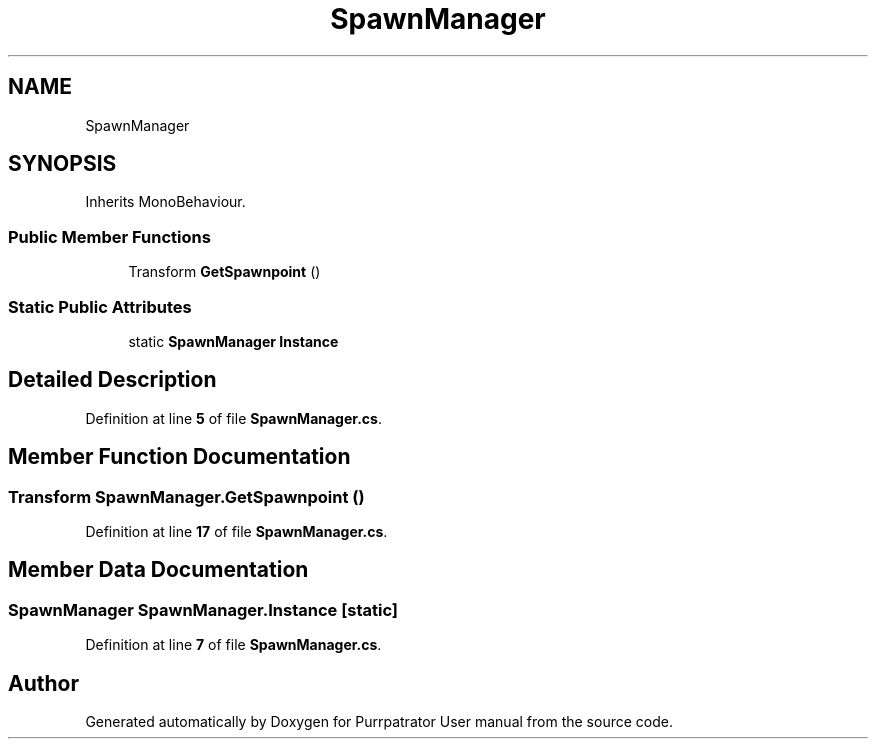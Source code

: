 .TH "SpawnManager" 3 "Mon Apr 18 2022" "Purrpatrator User manual" \" -*- nroff -*-
.ad l
.nh
.SH NAME
SpawnManager
.SH SYNOPSIS
.br
.PP
.PP
Inherits MonoBehaviour\&.
.SS "Public Member Functions"

.in +1c
.ti -1c
.RI "Transform \fBGetSpawnpoint\fP ()"
.br
.in -1c
.SS "Static Public Attributes"

.in +1c
.ti -1c
.RI "static \fBSpawnManager\fP \fBInstance\fP"
.br
.in -1c
.SH "Detailed Description"
.PP 
Definition at line \fB5\fP of file \fBSpawnManager\&.cs\fP\&.
.SH "Member Function Documentation"
.PP 
.SS "Transform SpawnManager\&.GetSpawnpoint ()"

.PP
Definition at line \fB17\fP of file \fBSpawnManager\&.cs\fP\&.
.SH "Member Data Documentation"
.PP 
.SS "\fBSpawnManager\fP SpawnManager\&.Instance\fC [static]\fP"

.PP
Definition at line \fB7\fP of file \fBSpawnManager\&.cs\fP\&.

.SH "Author"
.PP 
Generated automatically by Doxygen for Purrpatrator User manual from the source code\&.
